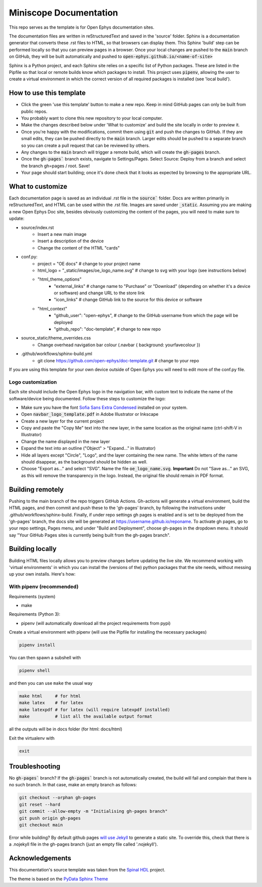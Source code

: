 *************************************************
Miniscope Documentation
*************************************************
This repo serves as the template is for Open Ephys documentation sites.

The documentation files are written in reStructuredText and saved in the 'source' folder. Sphinx is a documentation generator that converts these .rst files to HTML, so that browsers can display them. This Sphinx 'build' step can be performed locally so that you can preview pages in a browser. Once your local changes are pushed to the :code:`main` branch on GitHub, they will be built automatically and pushed to :code:`open-ephys.github.io/<name-of-site>`

Sphinx is a Python project, and each Sphinx site relies on a specific list of Python packages. These are listed in the Pipfile so that local or remote builds know which packages to install. This project uses :code:`pipenv`, allowing the user to create a virtual environment in which the correct version of all required packages is installed (see 'local build').

How to use this template
####################################

- Click the green 'use this template' button to make a new repo. Keep in mind GitHub pages can only be built from public repos.

- You probably want to clone this new repository to your local computer.

- Make the changes described below under 'What to customize' and build the site locally in order to preview it.

- Once you're happy with the modifications, commit them using :code:`git` and push the changes to GitHub. If they are small edits, they can be pushed directly to the :code:`main` branch. Larger edits should be pushed to a separate branch so you can create a pull request that can be reviewed by others. 

- Any changes to the :code:`main` branch will trigger a remote build, which will create the :code:`gh-pages` branch.

- Once the :code:`gh-pages`` branch exists, navigate to Settings/Pages. Select Source: Deploy from a branch and select the branch gh=pages / root. Save!

- Your page should start building; once it's done check that it looks as expected by browsing to the appropriate URL.

What to customize
####################################
Each documentation page is saved as an individual .rst file in the :code:`source`` folder. Docs are written primarily in reStructuredText, and HTML can be used within the .rst file. Images are saved under :code:`_static`. Assuming you are making a new Open Ephys Doc site, besides obviously customizing the content of the pages, you will need to make sure to update:

* source/index.rst
   * Insert a new main image
   * Insert a description of the device
   * Change the content of the HTML "cards"
* conf.py:
   * project = "OE docs"  # change to your project name
   * html_logo = "_static/images/oe_logo_name.svg" # change to svg with your logo (see instructions below)
   * "html_theme_options"
      * "external_links" # change name to "Purchase" or "Download" (depending on whether it's a device or software) and change URL to the store link
      * "icon_links" # change GitHub link to the source for this device or software
   * "html_context"
      * "github_user": "open-ephys",  # change to the GitHub username from which the page will be deployed
      * "github_repo": "doc-template",  # change to new repo
* source_static/theme_overrides.css
   * Change overhead navigation bar colour (.navbar { background: yourfavecolour })
* .github/workflows/sphinx-build.yml
   * git clone https://github.com/open-ephys/doc-template.git # change to your repo

If you are using this template for your own device outside of Open Ephys you will need to edit more of the conf.py file.

Logo customization
--------------------

Each site should include the Open Ephys logo in the navigation bar, with custom text to indicate the name of the software/device being documented. Follow these steps to customize the logo:

- Make sure you have the font `Sofia Sans Extra Condensed <https://fonts.google.com/specimen/Sofia+Sans+Extra+Condensed>`_ installed on your system.
- Open :code:`navbar_logo_template.pdf` in Adobe Illustrator or Inkscape
- Create a new layer for the current project
- Copy and paste the "Copy Me" text into the new layer, in the same location as the original name (ctrl-shift-V in Illustrator)
- Change the name displayed in the new layer
- Expand the text into an outline ("Object" > "Expand..." in Illustrator)
- Hide all layers except "Circle", "Logo", and the layer containing the new name. The white letters of the name should disappear, as the background should be hidden as well.
- Choose "Export as..." and select "SVG". Name the file :code:`oe_logo_name.svg`. **Important** Do not "Save as..." an SVG, as this will remove the transparency in the logo. Instead, the original file should remain in PDF format. 


Building remotely
########################

Pushing to the main branch of the repo triggers GitHub Actions. Gh-actions will generate a virtual environment, build the HTML pages, and then commit and push these to the 'gh-pages' branch, by following the instructions under .github/workflows/sphinx-build. Finally, if under repo settings gh pages is enabled and is set to be deployed from the 'gh-pages' branch, the docs site will be generated at https://username.github.io/reponame. To activate gh pages, go to your repo settings, Pages menu, and under "Build and Deployment", choose gh-pages in the dropdown menu. It should say "Your GitHub Pages sites is currently being built from the gh-pages branch".

Building locally
######################

Building HTML files locally allows you to preview changes before updating the live site. We recommend working with 'virtual environments' in which you can install the (versions of the) python packages that the site needs, without messing up your own installs. Here's how:

With pipenv (recommended)
-------------------------------------------------

Requirements (system)

* make

Requirements (Python 3):

* pipenv (will automatically download all the project requirements from pypi)

Create a virtual environment with pipenv (will use the Pipfile for installing the necessary packages)

.. code:: shell

   pipenv install

You can then spawn a subshell with

.. code:: shell

   pipenv shell

and then you can use ``make`` the usual way

.. code:: shell

   make html     # for html
   make latex    # for latex
   make latexpdf # for latex (will require latexpdf installed)
   make          # list all the available output format

all the outputs will be in docs folder (for html: docs/html)

Exit the virtualenv with

.. code:: exit

   exit


Troubleshooting 
######################################

No :code:`gh-pages`` branch? 
If the :code:`gh-pages`` branch is not automatically created, the build will fail and complain that there is no such branch. In that case, make an empty branch as follows: 

.. code:: empty

  git checkout --orphan gh-pages
  git reset --hard
  git commit --allow-empty -m "Initialising gh-pages branch"
  git push origin gh-pages
  git checkout main
  
Error while building? 
By default github pages `will use Jekyll <https://docs.github.com/en/pages/getting-started-with-github-pages/about-github-pages#static-site-generators>`_ to generate a static site. To override this, check that there is a .nojekyll file in the gh-pages branch (just an empty file called '.nojekyll'). 


Acknowledgements
####################################

This documentation's source template was taken from the `Spinal HDL <https://github.com/SpinalHDL/SpinalDoc-RTD>`_ project.

The theme is based on the `PyData Sphinx Theme <https://pydata-sphinx-theme.readthedocs.io/en/latest/>`_
